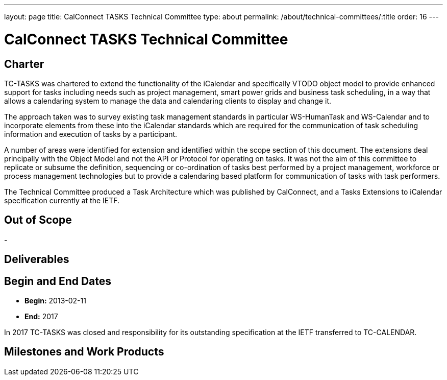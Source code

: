 ---
layout: page
title: CalConnect TASKS Technical Committee
type: about
permalink: /about/technical-committees/:title
order: 16
---

= CalConnect TASKS Technical Committee

== Charter

TC-TASKS was chartered to extend the functionality of the iCalendar and
specifically VTODO object model to provide enhanced support for tasks including
needs such as project management, smart power grids and business task
scheduling, in a way that allows a calendaring system to manage the data and
calendaring clients to display and change it.

The approach taken was to survey existing task management standards in
particular WS-HumanTask and WS-Calendar and to incorporate elements from these
into the iCalendar standards which are required for the communication of task
scheduling information and execution of tasks by a participant.

A number of areas were identified for extension and identified within the scope
section of this document. The extensions deal principally with the Object Model
and not the API or Protocol for operating on tasks. It was not the aim of this
committee to replicate or subsume the definition, sequencing or co-ordination of
tasks best performed by a project management, workforce or process management
technologies but to provide a calendaring based platform for communication of
tasks with task performers.

The Technical Committee produced a Task Architecture which was published by
CalConnect, and a Tasks Extensions to iCalendar specification currently at the
IETF.

== Out of Scope

-

== Deliverables

== Begin and End Dates

* *Begin:* 2013-02-11
* *End:* 2017

In 2017 TC-TASKS was closed and responsibility for its outstanding specification
at the IETF transferred to TC-CALENDAR.

== Milestones and Work Products

